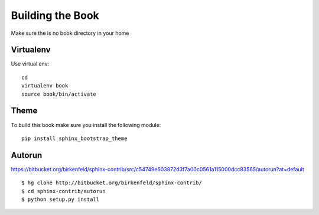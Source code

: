 **********************************************************************
Building the Book
**********************************************************************

Make sure the is no book directory in your home

Virtualenv
----------------------------------------------------------------------
Use virtual env::

    cd
    virtualenv book
    source book/bin/activate

Theme
----------------------------------------------------------------------
To build this book make sure you install the following module::

    pip install sphinx_bootstrap_theme

Autorun
----------------------------------------------------------------------

https://bitbucket.org/birkenfeld/sphinx-contrib/src/c54749e503872d3f7a00c0561a115000dcc83565/autorun?at=default


::

    $ hg clone http://bitbucket.org/birkenfeld/sphinx-contrib/
    $ cd sphinx-contrib/autorun
    $ python setup.py install
